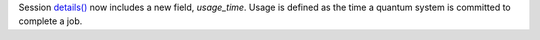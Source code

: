 Session `details() <https://docs.quantum.ibm.com/api/qiskit-ibm-runtime/qiskit_ibm_runtime.Session#details>`__ 
now includes a new field, `usage_time`. Usage is defined as the time a quantum system 
is committed to complete a job.